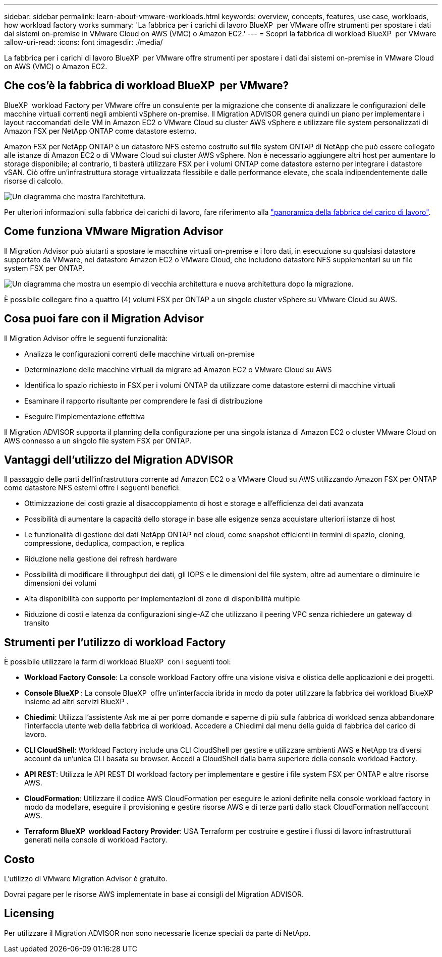 ---
sidebar: sidebar 
permalink: learn-about-vmware-workloads.html 
keywords: overview, concepts, features, use case, workloads, how workload factory works 
summary: 'La fabbrica per i carichi di lavoro BlueXP  per VMware offre strumenti per spostare i dati dai sistemi on-premise in VMware Cloud on AWS (VMC) o Amazon EC2.' 
---
= Scopri la fabbrica di workload BlueXP  per VMware
:allow-uri-read: 
:icons: font
:imagesdir: ./media/


[role="lead"]
La fabbrica per i carichi di lavoro BlueXP  per VMware offre strumenti per spostare i dati dai sistemi on-premise in VMware Cloud on AWS (VMC) o Amazon EC2.



== Che cos'è la fabbrica di workload BlueXP  per VMware?

BlueXP  workload Factory per VMware offre un consulente per la migrazione che consente di analizzare le configurazioni delle macchine virtuali correnti negli ambienti vSphere on-premise. Il Migration ADVISOR genera quindi un piano per implementare i layout raccomandati delle VM in Amazon EC2 o VMware Cloud su cluster AWS vSphere e utilizzare file system personalizzati di Amazon FSX per NetApp ONTAP come datastore esterno.

Amazon FSX per NetApp ONTAP è un datastore NFS esterno costruito sul file system ONTAP di NetApp che può essere collegato alle istanze di Amazon EC2 o di VMware Cloud sui cluster AWS vSphere. Non è necessario aggiungere altri host per aumentare lo storage disponibile; al contrario, ti basterà utilizzare FSX per i volumi ONTAP come datastore esterno per integrare i datastore vSAN. Ciò offre un'infrastruttura storage virtualizzata flessibile e dalle performance elevate, che scala indipendentemente dalle risorse di calcolo.

image:diagram-vmware-fsx-overview.png["Un diagramma che mostra l'architettura."]

Per ulteriori informazioni sulla fabbrica dei carichi di lavoro, fare riferimento alla https://docs.netapp.com/us-en/workload-setup-admin/workload-factory-overview.html["panoramica della fabbrica del carico di lavoro"^].



== Come funziona VMware Migration Advisor

Il Migration Advisor può aiutarti a spostare le macchine virtuali on-premise e i loro dati, in esecuzione su qualsiasi datastore supportato da VMware, nei datastore Amazon EC2 o VMware Cloud, che includono datastore NFS supplementari su un file system FSX per ONTAP.

image:diagram-vmware-fsx-old-new.png["Un diagramma che mostra un esempio di vecchia architettura e nuova architettura dopo la migrazione."]

È possibile collegare fino a quattro (4) volumi FSX per ONTAP a un singolo cluster vSphere su VMware Cloud su AWS.



== Cosa puoi fare con il Migration Advisor

Il Migration Advisor offre le seguenti funzionalità:

* Analizza le configurazioni correnti delle macchine virtuali on-premise
* Determinazione delle macchine virtuali da migrare ad Amazon EC2 o VMware Cloud su AWS
* Identifica lo spazio richiesto in FSX per i volumi ONTAP da utilizzare come datastore esterni di macchine virtuali
* Esaminare il rapporto risultante per comprendere le fasi di distribuzione
* Eseguire l'implementazione effettiva


Il Migration ADVISOR supporta il planning della configurazione per una singola istanza di Amazon EC2 o cluster VMware Cloud on AWS connesso a un singolo file system FSX per ONTAP.



== Vantaggi dell'utilizzo del Migration ADVISOR

Il passaggio delle parti dell'infrastruttura corrente ad Amazon EC2 o a VMware Cloud su AWS utilizzando Amazon FSX per ONTAP come datastore NFS esterni offre i seguenti benefici:

* Ottimizzazione dei costi grazie al disaccoppiamento di host e storage e all'efficienza dei dati avanzata
* Possibilità di aumentare la capacità dello storage in base alle esigenze senza acquistare ulteriori istanze di host
* Le funzionalità di gestione dei dati NetApp ONTAP nel cloud, come snapshot efficienti in termini di spazio, cloning, compressione, deduplica, compaction, e replica
* Riduzione nella gestione dei refresh hardware
* Possibilità di modificare il throughput dei dati, gli IOPS e le dimensioni del file system, oltre ad aumentare o diminuire le dimensioni dei volumi
* Alta disponibilità con supporto per implementazioni di zone di disponibilità multiple
* Riduzione di costi e latenza da configurazioni single-AZ che utilizzano il peering VPC senza richiedere un gateway di transito




== Strumenti per l'utilizzo di workload Factory

È possibile utilizzare la farm di workload BlueXP  con i seguenti tool:

* *Workload Factory Console*: La console workload Factory offre una visione visiva e olistica delle applicazioni e dei progetti.
* *Console BlueXP *: La console BlueXP  offre un'interfaccia ibrida in modo da poter utilizzare la fabbrica dei workload BlueXP  insieme ad altri servizi BlueXP .
* *Chiedimi*: Utilizza l'assistente Ask me ai per porre domande e saperne di più sulla fabbrica di workload senza abbandonare l'interfaccia utente web della fabbrica di workload. Accedere a Chiedimi dal menu della guida di fabbrica del carico di lavoro.
* *CLI CloudShell*: Workload Factory include una CLI CloudShell per gestire e utilizzare ambienti AWS e NetApp tra diversi account da un'unica CLI basata su browser. Accedi a CloudShell dalla barra superiore della console workload Factory.
* *API REST*: Utilizza le API REST DI workload factory per implementare e gestire i file system FSX per ONTAP e altre risorse AWS.
* *CloudFormation*: Utilizzare il codice AWS CloudFormation per eseguire le azioni definite nella console workload factory in modo da modellare, eseguire il provisioning e gestire risorse AWS e di terze parti dallo stack CloudFormation nell'account AWS.
* *Terraform BlueXP  workload Factory Provider*: USA Terraform per costruire e gestire i flussi di lavoro infrastrutturali generati nella console di workload Factory.




== Costo

L'utilizzo di VMware Migration Advisor è gratuito.

Dovrai pagare per le risorse AWS implementate in base ai consigli del Migration ADVISOR.



== Licensing

Per utilizzare il Migration ADVISOR non sono necessarie licenze speciali da parte di NetApp.
